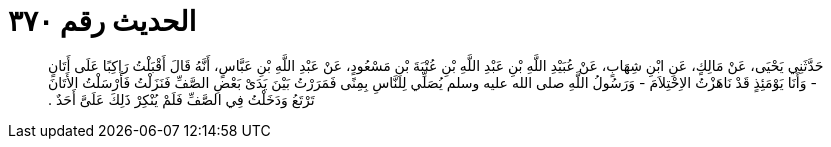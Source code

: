 
= الحديث رقم ٣٧٠

[quote.hadith]
حَدَّثَنِي يَحْيَى، عَنْ مَالِكٍ، عَنِ ابْنِ شِهَابٍ، عَنْ عُبَيْدِ اللَّهِ بْنِ عَبْدِ اللَّهِ بْنِ عُتْبَةَ بْنِ مَسْعُودٍ، عَنْ عَبْدِ اللَّهِ بْنِ عَبَّاسٍ، أَنَّهُ قَالَ أَقْبَلْتُ رَاكِبًا عَلَى أَتَانٍ - وَأَنَا يَوْمَئِذٍ قَدْ نَاهَزْتُ الاِحْتِلاَمَ - وَرَسُولُ اللَّهِ صلى الله عليه وسلم يُصَلِّي لِلنَّاسِ بِمِنًى فَمَرَرْتُ بَيْنَ يَدَىْ بَعْضِ الصَّفِّ فَنَزَلْتُ فَأَرْسَلْتُ الأَتَانَ تَرْتَعُ وَدَخَلْتُ فِي الصَّفِّ فَلَمْ يُنْكِرْ ذَلِكَ عَلَىَّ أَحَدٌ ‏.‏